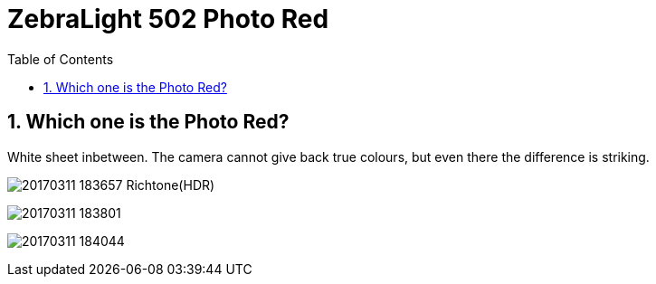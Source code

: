 = ZebraLight 502 Photo Red
:toc:
:sectnums:
:toc-placement!:
:toclevels: 2

toc::[]

== Which one is the Photo Red?
White sheet inbetween.
The camera cannot give back true colours, but even there the difference is striking.

image:20170311_183657_Richtone(HDR).jpg[]


image:20170311_183801.jpg[]

image:20170311_184044.jpg[]